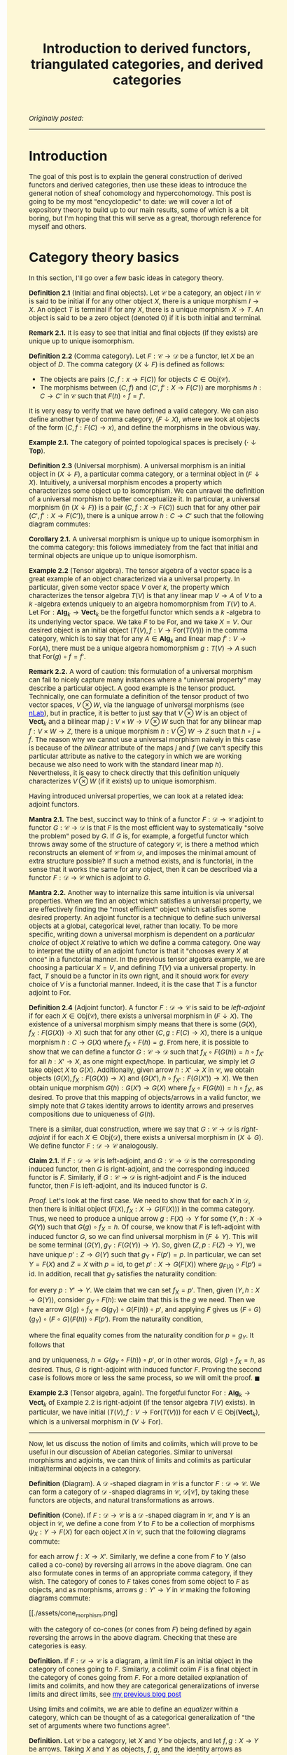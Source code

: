 #+TITLE:Introduction to derived functors, triangulated categories, and derived categories
#+DESCRIPTION:Directory
#+HTML_HEAD: <link rel="stylesheet" type="text/css" href="https://gongzhitaao.org/orgcss/org.css"/>
#+HTML_HEAD: <style> body {font-size:15px;background-color:#FDF7D6} a {color:blue;} </style>

/Originally posted:/

-------------

* Introduction

The goal of this post is to explain the general construction of derived functors and derived categories, then use these ideas to introduce the general
notion of sheaf cohomology and hypercohomology. This post is going to be my most "encyclopedic" to date: we will cover a lot of expository theory to
build up to our main results, some of which is a bit boring, but I'm hoping that this will serve as a great, thorough reference for myself and others.

* Category theory basics

In this section, I'll go over a few basic ideas in category theory.

*Definition 2.1* (Initial and final objects). Let $\mathcal{C}$ be a category, an object $I$ in $\mathcal{C}$ is said to be initial if for any other object $X$,
there is a unique morphism $I \to X$. An object $T$ is terminal if for any $X$, there is a unique morphism $X \to T$.
An object is said to be a zero object (denoted $0$) if it is both initial and terminal.

*Remark 2.1.* It is easy to see that initial and final objects (if they exists) are unique up to unique isomorphism.

*Definition 2.2* (Comma category). Let $F : \mathcal{C} \rightarrow \mathcal{D}$ be a functor, let $X$ be an object of $D$. The comma category $(X \downarrow F)$ is defined as follows:

- The objects are pairs $(C, f : x \rightarrow F(C))$ for objects $C \in \text{Obj}(\mathcal{C})$.
- The morphisms between $(C, f)$ and $(C', f' : X \rightarrow F(C'))$ are morphisms $h : C \rightarrow C'$ in $\mathcal{C}$ such that $F(h) \circ f = f'$.
  
It is very easy to verify that we have defined a valid category. We can also define another type of comma category, $(F \downarrow X)$, where we look at objects of the form $(C, f : F(C) \rightarrow x)$,
and define the morphisms in the obvious way.

*Example 2.1.* The category of pointed topological spaces is precisely $(\cdot \downarrow \textbf{Top})$.

*Definition 2.3* (Universal morphism). A universal morphism is an initial object in $(X \downarrow F)$, a particular comma category, or a terminal object in $(F \downarrow X)$. Intuitively, a
universal morphism encodes a property which characterizes
some object up to isomorphism. We can unravel the definition of a universal morphism to better conceptualize it.
In particular, a universal morphism (in $(X \downarrow F)$) is a pair $(C, f : X \rightarrow F(C))$ such that for any other pair $(C', f' : X \rightarrow F(C'))$,
there is a unique arrow $h : C \rightarrow C'$ such that the following diagram commutes:

#+ATTR_HTML: :width 250px
[[./assets/uni_prop.png]]

*Corollary 2.1.* A universal morphism is unique up to unique isomorphism in the comma category: this follows immediately from the fact that initial and terminal objects are unique up
to unique isomorphism.

*Example 2.2* (Tensor algebra). The tensor algebra of a vector space is a great example of an object characterized via a universal property. In particular, given some vector space $V$ over $k$, the property
which characterizes the tensor algebra $T(V)$ is that any linear map $V \rightarrow A$ of $V$ to a $k$ -algebra extends uniquely to an algebra homomorphism from $T(V)$ to $A$.
Let $\text{For} : \textbf{Alg}_k \rightarrow \textbf{Vect}_k$ be the forgetful functor which sends a $k$ -algebra to its underlying vector space. We take $F$ to be $\text{For}$, and
we take $X = V$. Our desired object is an initial object $(T(V), f : V \rightarrow \text{For}(T(V)))$ in the comma category, which is to say that for any $A \in \textbf{Alg}_k$ and
linear map $f' : V \rightarrow \text{For}(A)$, there must be a unique algebra homomorphism $g : T(V) \rightarrow A$ such that $\text{For}(g) \circ f = f'$.

*Remark 2.2.* A word of caution: this formulation of a universal morphism can fail to nicely capture many instances where a "universal property" may describe a particular object.
A good example is the tensor product. Technically, one can formulate a definition of the tensor product of two vector spaces, $V \otimes W$, via the language of universal morphisms (see [[https://ncatlab.org/nlab/show/tensor+product][nLab]]),
but in practice, it is better to just say that $V \otimes W$ is an object of $\textbf{Vect}_k$ and a bilinear map $j : V \times W \rightarrow V \otimes W$ such that
for any bilinear map $f : V \times W \rightarrow Z$, there is a unique morphism $h : V \otimes W \rightarrow Z$ such that $h \circ j = f$. The reason why we cannot use a universal morphism
naively in this case is because of the /bilinear/ attribute of the maps $j$ and $f$ (we can't specify this particular attribute as native to the category in which we are
working because we also need to work with the standard linear map $h$). Nevertheless, it is easy to check directly that this definition uniquely characterizes $V \otimes W$ (if it exists)
up to unique isomorphism.

Having introduced universal properties, we can look at a related idea: adjoint functors.

*Mantra 2.1.* The best, succinct way to think of a functor $F : \mathcal{D} \rightarrow \mathcal{C}$ adjoint to functor $G : \mathcal{C} \rightarrow \mathcal{D}$ is that $F$ is the most efficient way to systematically
"solve the problem" posed by $G$. If $G$ is, for example, a forgetful functor which throws away some of the structure of category $\mathcal{C}$, is there a method which reconstructs an element of
$\mathcal{C}$ from $\mathcal{D}$, and imposes the
minimal amount of extra structure possible? If such a method exists, and is functorial, in the sense that it works the same for any object, then it can be described via a functor $F : \mathcal{D} \rightarrow \mathcal{C}$
which is adjoint to $G$.

*Mantra 2.2.* Another way to internalize this same intuition is via universal properties. When
we find an object which satisfies a universal property, we are effectively finding the "most efficient" object which satisfies some desired property. An adjoint functor is a technique to define such universal
objects at a global, categorical level, rather than locally. To be more specific, writing down a universal morphism is dependent on a /particular choice/ of object $X$ relative to which we define a comma category.
One way to interpret the utility of an adjoint functor is that it "chooses every $X$ at once" in a functorial manner. In the previous tensor algebra example, we are choosing a particular $X = V$, and defining $T(V)$
via a universal property. In fact, $T$ should be a functor in its own right, and it should work for /every/ choice of $V$ is a functorial manner. Indeed, it is the case that $T$ is a functor adjoint to $\text{For}$.

*Definition 2.4* (Adjoint functor). A functor $F : \mathcal{D} \rightarrow \mathcal{C}$ is said to be /left-adjoint/ if for each $X \in \text{Obj}(\mathcal{C})$, there exists a universal morphism
in $(F \downarrow X)$. The existence of a universal morphism simply means that there is some $(G(X), f_X : F(G(X)) \rightarrow X)$ such that for any other $(C, g : F(C) \rightarrow X)$, there is a
unique morphism $h : C \rightarrow G(X)$ where $f_X \circ F(h) = g$. From here, it is possible to show that we can define a functor $G : \mathcal{C} \rightarrow \mathcal{D}$ such that $f_X \circ F(G(h)) = h \circ f_{X'}$ for all $h : X' \rightarrow X$, as one might
expect/hope. In particular, we simply let $G$ take object $X$ to $G(X)$. Additionally, given arrow $h : X' \rightarrow X$ in $\mathcal{C}$, we obtain objects $(G(X), f_X : F(G(X)) \rightarrow X)$
and $(G(X'), h \circ f_{X'} : F(G(X')) \rightarrow X)$. We then obtain unique morphism $G(h) : G(X') \rightarrow G(X)$ where $f_X \circ F(G(h)) = h \circ f_{X'}$, as desired. To prove that this
mapping of objects/arrows in a valid functor, we simply note that $G$ takes identity arrows to identity arrows and preserves compositions due to uniqueness of $G(h)$.

There is a similar, dual construction, where we say that $G : \mathcal{C} \rightarrow \mathcal{D}$ is /right-adjoint/ if for each $X \in \text{Obj}(\mathcal{D})$, there exists a universal morphism
in $(X \downarrow G)$. We define functor $F : \mathcal{D} \rightarrow \mathcal{C}$ analogously.

*Claim 2.1.* If $F : \mathcal{D} \rightarrow \mathcal{C}$ is left-adjoint, and $G : \mathcal{C} \rightarrow \mathcal{D}$ is the corresponding induced functor, then $G$ is right-adjoint,
and the corresponding induced functor is $F$. Similarly, if $G : \mathcal{C} \rightarrow \mathcal{D}$ is right-adjoint and $F$ is the induced functor, then $F$ is left-adjoint, and its
induced functor is $G$.

/Proof./ Let's look at the first case. We need to show that for each $X$ in $\mathcal{D}$, then there is initial object $(F(X), f_X : X \rightarrow G(F(X)))$
in the comma category. Thus, we need to produce a unique arrow $g : F(X) \rightarrow Y$ for some $(Y, h : X \rightarrow G(Y))$
such that $G(g) \circ f_X = h$. Of course, we know that $F$ is left-adjoint with induced functor $G$, so we can find universal morphism in $(F \downarrow Y)$. This will be
some terminal $(G(Y), g_Y : F(G(Y)) \rightarrow Y)$. So, given $(Z, p : F(Z) \rightarrow Y)$, we have unique $p' : Z \rightarrow G(Y)$ such that $g_Y \circ F(p') = p$.
In particular, we can set $Y = F(X)$ and $Z = X$ with $p = \text{id}$, to get $p' : X \rightarrow G(F(X))$ where $g_{F(X)} \circ F(p') = \text{id}$. In addition, recall
that $g_Y$ satisfies the naturality condition:

\begin{equation}
g_Y \circ (F \circ G)(p) = p \circ g_{Y'}
\end{equation}

for every $p : Y' \rightarrow Y$. We claim that we can set $f_X = p'$. Then, given $(Y, h : X \rightarrow G(Y))$, consider $g_Y \circ F(h)$: we claim that this is the $g$ we need.
Then we have arrow $G(g) \circ f_X = G(g_Y) \circ G(F(h)) \circ p'$, and applying $F$ gives us $(F \circ G)(g_Y) \circ (F \circ G)(F(h)) \circ F(p')$.
From the naturality condition,

\begin{equation}
g_Y \circ F(h) \circ g_{F(X)} = g_Y \circ g_{(F \circ G)(Y)} \circ (F \circ G)(F(h)) = g_Y \circ (F \circ G)(g_Y) \circ (F \circ G)(F(h))
\end{equation}

where the final equality comes from the naturality condition for $p = g_Y$. It follows that

\begin{equation}
g_Y \circ F(G(g_Y \circ F(h)) \circ p') = g_Y \circ (F \circ G)(g_Y) \circ (F \circ G)(F(h)) \circ F(p') = g_Y \circ F(h) \circ g_{F(X)} \circ F(p') = g_Y \circ F(h)
\end{equation}

and by uniqueness, $h = G(g_Y \circ F(h)) \circ p'$, or in other words, $G(g) \circ f_X = h$, as desired. Thus, $G$ is right-adjoint with induced functor $F$. Proving the second case
is follows more or less the same process, so we will omit the proof. $\blacksquare$

*Example 2.3* (Tensor algebra, again). The forgetful functor $\text{For} : \textbf{Alg}_k \rightarrow \textbf{Vect}_k$ of Example 2.2 is right-adjoint (if the tensor algebra $T(V)$ exists). In particular, we have
initial $(T(V), f : V \rightarrow \text{For}(T(V)))$ for each $V \in \text{Obj}(\textbf{Vect}_k)$, which is a universal morphism in $(V \downarrow \text{For})$.

--------------

Now, let us discuss the notion of limits and colimits, which will prove to be useful in our discussion of Abelian categories. Similar to universal morphisms and adjoints, we can think
of limits and colimits as particular initial/terminal objects in a category.

*Definition* (Diagram). A $\mathcal{D}$ -shaped diagram in $\mathcal{C}$ is a functor $F : \mathcal{D} \rightarrow \mathcal{C}$.
We can form a category of $\mathcal{D}$ -shaped diagrams in $\mathcal{C}$, $\mathcal{D}[\mathcal{C}]$, by taking these functors are objects, and natural transformations as arrows.

*Definition* (Cone). If $F : \mathcal{D} \rightarrow \mathcal{C}$ is a $\mathcal{D}$ -shaped diagram in $\mathcal{C}$, and $Y$ is an object in $\mathcal{C}$, we define a cone from $Y$ to $F$ to be a collection of morphisms
$\psi_X : Y \rightarrow F(X)$  for each object $X$ in $\mathcal{C}$, such that the following diagrams commute:

#+ATTR_HTML: :width 250px
[[./assets/cone.png]]

for each arrow $f : X \rightarrow X'$. Similarly, we define a cone from $F$ to $Y$ (also called a co-cone) by reversing all arrows in the above diagram. One can also formulate cones in terms of an appropriate comma category,
if they wish. The category of cones to $F$ takes cones from some object to $F$ as objects, and as morphisms, arrows $g : Y' \rightarrow Y$ in $\mathcal{C}$ making the following diagrams commute:

#+ATTR_HTML: :width 250px
[[./assets/cone_morphism.png]

with the category of co-cones (or cones from $F$) being defined by again reversing the arrows in the above diagram. Checking that these are categories is easy.

*Definition.* If $F : \mathcal{D} \rightarrow \mathcal{C}$ is a diagram, a limit $\lim F$ is an initial object in the category of cones going to $F$.
Similarly, a colimit $\text{colim} \ F$ is a final object in the category of cones going from $F$. For a more detailed explanation of
limits and colimits, and how they are categorical generalizations of inverse limits and direct limits, see [[./groupoid_svk.html][my previous blog post]]

Using limits and colimits, we are able to define an /equalizer/ within a category, which can be thought of as a categorical generalization of "the set of arguments where
two functions agree".

*Definition.* Let $\mathcal{C}$ be a category, let $X$ and $Y$ be objects, and let $f, g : X \rightarrow Y$ be arrows. Taking $X$ and $Y$ as objects, $f$, $g$, and the identity arrows as morphisms,
we form a subcategory, and if we let $\mathcal{D} = \{1, 2\}$ with arrows $a$ and $b$ pointing from $1$ to $2$ (along with identity arrows), we easily can form a diagram $F : \mathcal{D} \rightarrow \mathcal{C}$ sending
$a$ to $f$ and $b$ to $g$. The equalizer $\text{Eq}(f, g)$ is $\lim F$. Unpacking this definition, the equalizer is an object $C \in \mathcal{C}$ and maps
$\psi_X : C \rightarrow X$ and $\psi_Y : C \rightarrow Y$ such that $g \circ \psi_X = \psi_Y = f \circ \psi_x$ which satisfy the required universal property. Similarly,
the coequalizer $\text{Coeq}(f, g)$ is $\text{colim} \ F$.

*Remark.* One can immediately see how this generalizes the notion of "the set on which two functions are equal". Being sloppy and abusing notation, we can have $C = \{(x, y) \ | \ y = f(x) = g(x)\}$,
$\psi_X$ the projection onto the first argument, and $\psi_Y$ projection onto the second: then $C$ satisfies the desired criterion. Ignore this remark if you find it too hand-wavy.

To conclude, let us briefly introduce the notion of products and coproducts, which are another crucial component of Abelian categories.

*Definition.* Let $\mathcal{C}$ and $\mathcal{D}$ be categories, where $\mathcal{D}$ is an "index set" (i.e. it has no non-identity morphisms), and consists of set of objects $I$. Suppose
$F : \mathcal{D} \rightarrow \mathcal{C}$ is a diagram, which simply amounts to choosing some indexed family $(X_i)_{i \in I}$ of objects $X_i$ in $\mathcal{C}$. Then a product of the $X_i$
is a limit of $F$. Unrolling this definition, it is object $C$ in $\mathcal{C}$, along with morphisms $\pi_i : C \rightarrow X_i$ (projections) which is initial in the cone category.
Similarly, a coproduct is a colimit of $F$.

* Abelian categories

Here, we will develop some central results revolving around /Abelian categories/, which were introduced by Grothendieck in his Tohoku paper, and provide the
arena in which it makes sense to talk about exact sequences, homology, and cohomology is a general, categorical sense.

We need to begin with a lot of definitions (basically a collection of categorical generalizations of things which come up frequently in algebra).

*Definition 3.1* (Preadditive category). A preadditive category $C$ is a category such that each hom-set has the structure of an Abelian group, with composition being bilinear over the group addition:
\begin{align}
    f \circ (g + h) = (f \circ g) + (f \circ h) \ \ \ \ \text{and} \ \ \ \ (g + h) \circ f = (g \circ f) + (h \circ f).
\end{align}

*Definition 3.2* (Zero morphisms). Let $\mathcal{C}$ be a category, an arrow $f : X \rightarrow Y$ is said to be \emph{constant} if for any morphisms $g, h : W \rightarrow X$, we have $f \circ g = f \circ h$.
An arrow is said to be \emph{coconstant} if for any morphisms $g, h : Y \rightarrow Z$, we have $g \circ f = h \circ f$. A morphism which is both constant and coconstant is called a \emph{zero morphism}. We say that $C$ is a category
\emph{with zero morphisms} such that for every two objects $X$ and $Y$, there is a morphism $0_{XY} : X \rightarrow Y$ such that for any two arrows $f : X \rightarrow Y$ and $g : Y \rightarrow Z$, the following diagrams commute:

#+ATTR_HTML: :width 250px
[[./assets/zeros.png]

*Remark 3.1.* Note that if $\mathcal{C}$ is a category with zero morphisms, then the arrows $0_{XY}$ are unique. To see this, let $Z = Y$, let $g = \text{id}$, let $f = 0_{XY}'$: some other morphism
satisfying the same criteria as $0_{XY}$. Then applying the diagram, we find that $0_{XY} = 0_{YY} \circ 0_{XY}'$ and $0_{XY}' = 0_{YY} \circ 0_{XY}'$, so $0_{XY} = 0_{XY}'$. We can also check
that all of the $0_{XY}$ are zero morphisms. We have $0_{XY} = 0_{YZ} \circ f$ for any arrow $f : X \rightarrow Y$ and we have $g \circ 0_{XY} = 0_{XZ}$ for any arrow $g : Y \rightarrow Z$: this immediately gives us what we want.

*Claim 3.1.* If $\mathcal{C}$ is an object with zero object $\textbf{0}$, then $\mathcal{C}$ has zero morphisms. In particular, we have natural maps $t_X : X \rightarrow \textbf{0}$ and $i_Y : \textbf{0} \rightarrow Y$,
and $0_{XY} = i_Y \circ t_X$ endow $\mathcal{C}$ with the structure of a category with zero morphisms.

/Proof./ Let $f : X \rightarrow Y$ and $g : Y \rightarrow Z$ be arrows. We note that $0_{YZ} \circ f = i_Z \circ (t_Y \circ f)$ and $g \circ 0_{XY} = (g \circ i_Y) \circ t_X$. Of course,
$t_Y \circ f : X \rightarrow \textbf{0}$ must be equal to $t_X$ and $g \circ i_Y$ must be $i_Z$, so both compositions are equal to $0_{XZ}$, as desired. $\blacksquare$

*Remark 3.2.* One can easily see that in a preaddditive category $\mathcal{C}$, the zero objects in each hom-set give $\mathcal{C}$ the structure of a category with zero morphisms. In particular, if we have
$g : Y \rightarrow Z$ and $0_{XY} : X \rightarrow Y$ the zero object in $\text{Hom}(X, Y)$, then

\begin{equation}
g \circ 0_{XY} = g \circ (0_{XY} + 0_{XY}) = g \circ 0_{XY} + g \circ 0_{XY}
\end{equation}

which implies that $g \circ 0_{XY} = 0_{XZ}$. Similarly, $0_{YZ} \circ f = 0_{XZ}$ for some $f : X \rightarrow Y$. Thus, the required commutative diagram is satisfied.

Using the concept of zero morphisms, and the previously introduced concept of equalizers (and coequalizers), we are able to write down a natural definition of the kernel (and cokernel).
Note that kernels and cokernels will not always exist in a given category (as a given category may not contain certain equalizers/coequalizers).

*Definition 3.3* (Kernels and cokernels). Given arrow $f : X \rightarrow Y$ in category $\mathcal{C}$ with zero morphisms, $\text{Ker}(f) = \text{Eq}(f, 0_{XY})$, the equilizer of
$f$ and $0_{XY}$. In addition, $\text{Coker}(f) = \text{Coeq}(f, 0_{XY})$, the coequalizer of $f$ and $0_{XY}$. Note that these are not in general unique, rather unique up to unique isomorphism
(so technically, we should speak of /a/ kernel and /a/ cokernel).

*Definition 3.4* (Image). Using the concept of kernels/cokernels, we are able to define the /image/ of an arrow $f : X \rightarrow Y$ as well. In particular, if cokernel $\text{Coker}(f)$ exists, then
we have object $Q$ and "quotient" morphism $q : Y \rightarrow Q$. Intuitively, if $Q$ is supposed to generalize $Y/\text{Im}(f)$ in the case that we are operating in, say, the category of vector spaces,
then we should have $\text{Ker}(q) \simeq \text{Im}(f)$ (this is just the first isomorphism theorem). Thus, we /define/ $\text{Im}(f) = \text{Ker}(q)$. Again, the image is not unique, but unique
up to unique isomorphism (so we should say, /an/ image).

*Definition 3.5* (Biproducts). Let $\mathcal{C}$ be a category with zero morphisms. Let $X_1, \dots, X_n$ be a collection of objects in $\mathcal{C}$, a biproduct of
these objects is an object $X_1 \oplus \cdots \oplus X_n$ and morphisms $p_k : X_1 \oplus \cdots \oplus X_n \rightarrow X_k$ (projections) and $i_k : X_k \rightarrow X_1 \oplus \cdots \oplus X_n$ (embeddings) which satisfy:
  
- $p_k \circ i_k = 1_k$, the identity arrow on $X_k$
- $p_{\ell} \circ i_k = 0_{k \ell}$, the zero morphism from $X_k$ to $X_{\ell}$.
  
In addition, we require that $(X_1 \oplus \cdots \oplus X_n, p_k)$ is a product of the objects $X_k$ and that $(X_1 \oplus \cdots \oplus X_n, i_k)$ is a coproduct.

*Definition 3.6.* A morphism $f : X \rightarrow Y$ is said to be a monomorphism if $f \circ g = f \circ h$ implies $g = h$ for any arrows $g$ and $h$.
A morphism is said to be an epimorphism if $g \circ f = h \circ f$ implies $g = h$ for any $g$ and $h$. A monomorphism is said to be /normal/
if it is a kernel of some morphism. An epimorphism is said to be /conormal/ if it is a cokernel of some morphism.

*Definition* (Arrow category). Given categroy $\mathcal{C}$, the arrow category $\text{Arr}(\mathcal{C})$ is the category with objects consisting of arrows from $\mathcal{C}$, and
arrows "commutative squares" between two arrows.

We can now (finally) define Abelian categories:

*Definition 3.7* (Abelian category). An Abelian category $\mathcal{C}$ is a preadditive category which satisfies the following criteria:

- $\mathcal{C}$ has a zero object.
- $\mathcal{C}$ contains all binary biproducts (i.e. biproducts of two objects, thus biproducts of a finite number of objects).
- $\mathcal{C}$ contains all kernels and cokernels. In addition, we have functors $\text{Ker}, \text{Coker} : \text{Arr}(\mathcal{C}) \rightarrow \text{Arr}(\mathcal{C})$ such that:
  - $\text{Ker}(f)$ is a kernel $i_f : K_f \rightarrow X$ for $f : X \rightarrow Y$, and $\text{Ker}(\phi)$, for some commutative square $\phi$ of arrows $f : X_f \rightarrow Y_f$ and $g : X_g \rightarrow Y_g$,
    so that $\phi_1 \circ f = g \circ \phi_0$, is defined as follows. Note that the arrow $\phi_0 \circ i_f : K_f \rightarrow X_g$ satisfies
    \begin{equation}
    g \circ \phi_0 \circ i_f = \phi_1 \circ f \circ i_f = 0
    \end{equation}
    which means that we have unique $\widetilde{\phi} : K_f \rightarrow K_g$ making the appropriate kernel diagram commute. We then let $\text{Ker}(\phi)_0 = \widetilde{\phi}$ and $\text{Ker}(\phi)_1 = \phi_0$. We note that
    $i_g \circ \widetilde{\phi} = \phi_0 \circ i_f$, so this is a valid commutative square. It is easy to see that $\text{Ker}(\text{id}) = \text{id}$ and by uniqueness, that
    $\text{Ker}(\phi \circ \psi) = \text{Ker}(\phi) \circ \text{Ker}(\psi)$. Thus, $\text{Ker}$, as we have defined it, is a valid functor from the arrow category to itself.
  - $\text{Coker}(f)$ is a cokernel $q_f : X \rightarrow Q_f$ for $f : X \rightarrow Y$, and $\text{Coker}(\phi)$ is defined similar to the case of the kernel, using the universal property satisfied by cokernels.
- Every monomorphism in $\mathcal{C}$ is normal, every epimorphism is conormal.

Operating in the realm of Abelian categories allows us to prove many, generic results, some of which are recognizable from basic algebra. It is worthwhile to note that we have somewhat "extended" the definition
of Abelian categories, by introducing /specific functors/ which yield "chosen" kernels and cokernels. I decided to do this because it appears to be the best way to avoid invoking some kind of "axiom of choice
for classes" and other set-theoretic oddities. Thus, going forward, whenever we say "the kernel" or "the cokernel", we are referring to the kernel/cokernel yielded by these functors.

*Remark.* Note that in Abelian category $\mathcal{C}$, our kernel and cokernel functors induce an image functor $\text{Im} : \text{Arr}(\mathcal{C}) \rightarrow \text{Arr}(\mathcal{C})$.
As we saw earlier, the image is a kernel of a cokernel, so we can simply compose the functors $\text{Ker}$ and $\text{Coker}$.

*Definition 3.8.* If $\mathcal{C}$ is an Abelian category, a sequence of morphisms indexed by integers $\cdots \rightarrow X^{j - 1} \rightarrow X^j \rightarrow X^{j + 1} \rightarrow \cdots$
is said to be a cochain complex if the composition of neighbouring arrows is the unique zero morphism between the objects. A chain complex is exactly the dualized version of the chain
complex that we would expect.

*Definition 3.9* (Cohomology and homology). We will focus here on the case of cohomology, rather than homology, as for our purposes, it is more important.
Let $\mathcal{C}$ be an Abelian category, consider a cochain complex

#+ATTR_HTML: :width 350px
[[./assets/cochain.png]]

which we denote by $X^{\bullet}$, where we have $d^{j + 1} \circ d^j : X^j \rightarrow X^{j + 2}$ equal to the zero morphism from $X^j$ to $X^{j + 2}$.
Of course, the data of $\text{Ker}(d^j)$ is an object $K^j$ and a map $i^j : K^j \rightarrow X^j$ (and inclusion arrow). We then define $u^j$ via the universal property which $i^j$ and $K^j$ satisfy:

#+ATTR_HTML: :width 250px
[[./assets/universal_co.png]]

One should think of this arrow as restricting the target of $d^{j - 1}$ to the kernel $K^j$, as due to the fact that $d^j \circ d^{j - 1}$ is the zero morphism, it makes sense
to do this. From here, we take $H^j(X^{\bullet}) = \text{Coker}(u^j)$: this is a $j$ -th cohomology of $X^{\bullet}$. Informally, one can think of this as "the kernel of $d^j$
modulo the image of $d^{j - 1}$", which is the standard definition of cohomology when working with Abelian groups.

In addition, if we have a collection of morphisms between terms of
cochain complexes $X^{\bullet}$ and $Y^{\bullet}$, $f^j : X^j \rightarrow Y^j$,

#+ATTR_HTML: :width 400px
[[./assets/co_morphism.png]

such that each of the squares in the above diagram commute, then we are able to define $H^{j}(f^{\bullet}) : H^j(X^{\bullet}) \rightarrow H^{j}(Y^{\bullet})$ as follows.
We first define map from $K_X^j$ to $Q_Y^j$, where $Q_Y^j$ is the object of $H^j(Y^{\bullet})$. Of course, we have $f^j : X^j \rightarrow Y^j$, and we have inclusion $i^j_X : K_X^j \rightarrow X^j$,
so we have arrow $f^j \circ i^j_X$. We then obtain unique map $\widetilde{f} : K_X^j \rightarrow K_Y^j$ given by

#+ATTR_HTML: :width 250px
[[./assets/uni_2.png]

where we are using the fact that

\begin{equation}
d_Y^j \circ f^j \circ i_X^j = f^{j + 1} \circ d_X^{j + 1} \circ i_X^j = 0
\end{equation}

From here, we can post-compose with the quotient $q_Y^j : K_Y^j \rightarrow Q_Y^j$ to get the desired map from $K_X^j$ to $H^j(Y^{\bullet})$. To finally promote this to a map from $Q_X^j$: the object of $H^j(X^{\bullet})$, we need
to show that $\widetilde{f} \circ u_X^j = u_Y^j \circ f^{j - 1}$. This follows immediately from the fact that each of these maps fits into the following defining diagram for the kernel:

#+ATTR_HTML: :width 300px
[[./assets/uni_3.png]

as we have

\begin{equation}
i_Y^j \circ \widetilde{f} \circ u_X^j = f^j \circ i_X^j \circ u_X^j = f^j \circ d^{j - 1}_X
\end{equation}

and

\begin{equation}
i_Y^j \circ u_Y^j \circ f^{j - 1} = d_Y^{j - 1} \circ f^{j - 1} = f^j \circ d^{j - 1}_X
\end{equation}

We know that the map in the diagram is unique, so these arrows must be equal. We then have the following, final diagram for the cokernel

#+ATTR_HTML: :width 300px
[[./assets/uni_4.png]

where we use the fact that

\begin{equation}
q_Y^j \circ \widetilde{f} \circ u_X^j = q_Y^j \circ u_Y^j \circ f^{j - 1} = 0
\end{equation}

It follows that the dashed arrow is uniquely defined: this is precisely the map $H^j(f^{\bullet})$. With that, we are finally done describing the cohomology of a cochain complex
within an Abelian category, and the associated morphisms.

*Claim.* If $f$ and $g$ are morphisms of cochain complexes, then

\begin{equation}
H^j((f \circ g)^{\bullet}) = H^j(f^{\bullet}) \circ H^j(g^{\bullet})
\end{equation}

for morphisms $f^{\bullet}$ and $g^{\bullet}$ of cochain complexes.

/Proof./ First, note that if $h = f \circ g$, then $\widetilde{h} = \widetilde{f} \circ \widetilde{g}$, as both of these maps satisfy a diagram of the form of the one above Eq. (7), and such a map is unique. From here,
both of these induced maps will fit into a diagram of the form of the one above Eq. (10), and we again use uniqueness to come to our desired conclusion. $\blacksquare$

--------------

*Lemma 3.1.* If $\mathcal{C}$ is an Abelian category, with arrows $f : X \rightarrow Y$ and $g : Y \rightarrow Z$ such that $\text{Im}(f) \simeq \text{Ker}(g)$, then $\text{Im}(g) \simeq \text{Coker}(f)$.

/Proof./ This amounts to showing that $\text{Coker}(f) \simeq \text{Coker}(i_g)$, where $i_g : \text{Ker}(g) \rightarrow Y$ is the defining map of $\text{Ker}(g)$.
We know that $\text{Im}(f) \simeq \text{Ker}(g)$, so we let $q_f : Y \rightarrow \text{Coker}(f)$ be the defining map for $\text{Coker}(f)$, and then let $i_{q_f} : \text{Ker}(q_f) \rightarrow X$
be the defining map for $\text{Ker}(q_f)$. Let $\Phi : \text{Ker}(q_f) \rightarrow \text{Ker}(g)$ be an isomorphism (which we know exists). We define maps $\phi$ and $\psi$ via the universal properties of kernels of cokernels:

#+ATTR_HTML: :width 400px
[[./assets/first_com.png]

In particular, $\phi$ and $\psi$ are the unique arrows making the following diagrams commute:

#+ATTR_HTML: :width 500px
[[./assets/com_2.png]

Note that

\begin{align}
   q_{i_g} \circ f = q_{i_g} \circ i_{q_f} \circ \phi = q_{i_g} \circ i_g \circ \Phi \circ \phi = 0
\end{align}

and

\begin{align}
    q_{f} \circ i_g = q_f \circ i_{q_f} \circ \Phi^{-1} = 0
\end{align}

We can then fill in the dashed lines by again exploiting universal properties:

#+ATTR_HTML: :width 500px
[[./assets/com_3.png]

and it follows by uniqueness of $\mu$ and $\nu$ that they must be inverse of each other, thus definining an isomorphism of $\text{Coker}(f)$ and $\text{Coker}(i_g) = \text{Im}(g)$, as desired. $\blacksquare$

*Definition 3.10.* We say that the sequence of morphisms in Abelian category $\mathcal{C}$,

#+ATTR_HTML: :width 350px
[[./assets/short_exact.png]]

is short exact if $f$ is a monomorphism, $g$ is an epimorphism, and $\text{Im}(f) \simeq \text{Ker}(g)$.

*Lemma 3.2* (Splitting lemma). Consider a short exact sequence in Abelian category $\mathcal{C}$ of the above form. Then the following statements are equivalent:

- There exists a morphism $t : Y \rightarrow X$ such that $t \circ f = 1_X$, the identity on $X$.
- There exists a morphism $u : Z \rightarrow Y$ such that $g \circ u = 1_Z$, the identity on $Z$.
- There is an isomorphism $h : Y \rightarrow X \oplus Z$, where $X \oplus Z$ is a biproduct of $X$ and $Z$ where $h \circ f = i_X$ and $g \circ h^{-1} = p_Z$.

For the sake of moving on to more interesting things in a reasonable timeframe, I will omit this (I assume very standard) proof for now.

* Derived functors

Now that we've cleared up the preliminaries, let us dive into the theory of derived functors. We will follow some nice [[https://www.math.toronto.edu/%7Ejacobt/Lecture12.pdf][lecture notes]] prepared by Jacob Tsimerman for a course on etale cohomology, filling in details.
Let:

#+ATTR_HTML: :width 350px
[[./assets/short_exact.png]

be a short exact sequence in Abelian category $\mathcal{C}$. We then say that an additive functor between Abelian categories $F : \mathcal{C} \rightarrow \mathcal{D}$ ($F$ is a group homomorphism
from $\text{Hom}(X, Y)$ to $\text{Hom}(F(X), F(Y))$) is /exact/ if, for any short exact sequence of the above form, then

#+ATTR_HTML: :width 350px
[[./assets/F_short_exact.png]

is also a short exact sequence. It is called left-exact (right-exact) under the weaker condition that we no longer require $F(g)$ ($F(f)$) to be an epimorphism (monomorphism).

*Remark 4.1.* Note that $F : \mathcal{C} \rightarrow \mathcal{C}'$ being left-exact is equivalent to it preserving finite limits. To be more precise, if $G : \mathcal{D} \rightarrow \mathcal{C}$ is a diagram, where the
set of objects and morphisms of $\mathcal{D}$ are finite sets, then $F$ being left-exact is equivalent to $F(\lim G)$ (for some limit $\lim G$ of $G$) being isomorphic to \lim F \circ G$, some limit of $F \circ G$.

*Corollary 4.1.* If $F$ is a left-exact functor between Abelian categories, then $F$ applied to the kernel of arrow $f : A \rightarrow B$ is isomorphic to the kernel of $F(f) : F(A) \rightarrow F(B)$.

/Proof./ Note that the kernel is an equalizer $\text{Eq}(f, 0_{AB})$, which is a finite limit of the diagram consisting of $A$ and $B$ with arrows $f$ and $0_{AB}$. Since $F$ is left-exact, this is the
same as the limit of the diagram consisting of $F(A)$ and $F(B)$ with arrows $F(f)$ and $F(0_{AB}) = 0_{F(A) F(B)}$ (from additivity of $F$).
Therefore, our limit is indeed some equalizer $\text{Eq}(F(f), 0_{F(A) F(B)})$, which is isomorphic to /the/ kernel $\text{Ker} F(f)$, as desired. $\blacksquare$

*Corollary 4.2.* A left-exact functor preserves zero objects in an Abelian category.

/Proof./ The kernel of a zero morphism is always the zero object, so a kernel of the zero morphism $0$ from some zero object $\textbf{0}$ to itself is $\textbf{0} \in \mathcal{C}$, so $F(\textbf{0})$
is equal to a kernel of the zero morphism $F(0)$ from $F(\textbf{0})$ to itself, which is a zero object $\textbf{0} \in \mathcal{D}$. $\blacksquare$

Let $K$ be the kernel of $f$, let $i : K \rightarrow A$ be the inclusion, so that $f \circ i = 0_{KB}$. We have the short exact sequence $0 \to K \to A \to Q \to 0$ where $Q$
is the cokernel of $f$. Thus, $0 \to F(K) \to F(A) \to F(Q)$ is exact, so in particular, $F(i)$ is a monomorphism and the image of $F(K) \to F(A)$ is isomorphic to the kernel of $F(A) \to F(Q)$.
The main idea of a derived functor is to take a left-exact functor $F$, and product a new family of functors ($R^i F$ for $i \geq 0$, where  $R^0 F = F$) which fit into a long exact sequence. This sequence can be thought of as
a "higher-order artifact" which quantifies the failure of a left-exact functor to be exact, which is a stronger condition.

Suppose we /did/ have such functors $R^i F$:

\begin{equation}
    0 \to F(X) \to F(Y) \to F(Z) \to R^1 F(X) \to R^1 F(Y) \to R^1 F(Z) \to R^2 F(X) \to \cdots
\end{equation}

Let us try to deduce some necessary properties.

*Definition 4.1.* If $\mathcal{C}$ is a category, we say that object $I \in \mathcal{C}$ is injective if for every monomorphism $f : X \rightarrow Y$
and morphism $g : X \rightarrow I$, there exists morphism $h : Y \rightarrow I$ extending $g$ (i.e. $h \circ f = g$).
We say that $\mathcal{C}$ has /enough injectives/ if for every object $X$ in $\mathcal{C}$, there is a monomorphism $X \rightarrow I$ from $X$ into some injective object.

Suppose $I$ is injective in Abelian category $\mathcal{C}$ and suppose we have short exact sequence $0 \to I \to X \to Y \to 0$ (with arrows $f$ and $g$). The fact that $I$ is injective means that
there must be $h$ such that $h \circ f = \text{id}_I$, so $f$ has a left-inverse, which means (via the splitting lemma) that $X \simeq I \oplus Y$ (the biproduct of $I$ and $Y$) via the arrow $k$:

#+ATTR_HTML: :width 450px
[[./assets/splitting_lemma.png]

We want to show that $F(g)$ is an epimorphism. We have the inclusion and projection to and from the biproduct, $Y \to I \oplus Y \to Y$, which compose to give the identity.
It follows that $F(p \circ j) = F(p) \circ F(j) = \text{id}$, so $F(p)$ has a right-inverse, which automatically implies it is an epimorphism. Hence, $F(g)$ is as well, as $F(k)$ is an isomorphism.
Therefore, the left-exact functor actually takes the short exact sequence to a true, exact sequence. This means that we can extend the short exact sequence to a long exact sequence trivially: we just keep adding zeros.
This extension isn't unique, we could have any sequence which looks like:

\begin{equation}
    0 \to F(I) \to F(X) \to F(Y) \to 0 \to R^1 F(X) \simeq R^1 F(Y) \to 0 \to R^2 F(X) \simeq R^2 F(Y) \to 0 \to \cdots
\end{equation}

and we would still have exactness. However, in any of these cases, we have $R^i F(I) = 0$ for $i \geq 1$ when $I$ is an injective object. This suggests to us that, perhaps, our functors $R^i F$ should kill all injective
objects when $i \geq 1$. As it turns out, this intuition is correct, and will guide us towards the definition of $R^i F$.

Suppose we are working in Abelian category $\mathcal{C}$ which has enough injectives. Given some object $X$, let us pick some monomorphism $f : X \rightarrow I$. We then note that $Y = \text{Coker}(f)$ is in $\mathcal{C}$,
so we have short exact sequence $0 \to X \to I \to Y \to 0$. This follows from the fact that the quotient $q : I \to Y$ is an epimorphism, and $\text{Im}(f) = \text{Ker}(q)$ by definition.

From here, assume that we have $R^i F(I) = 0$ for $i \geq 1$. The associated long exact sequence (if it exists) will look like

\begin{equation}
    0 \to F(X) \to F(I) \to F(Y) \to R^1 F(X) \to 0 \to R^1 F(Y) \to R^2 F(X) \to 0 \to \cdots
\end{equation}

which means that $R^1 F(X)$ is the image of $F(Y) \to R^1 F(X)$, which is isomorphic to the cokernel of $F(I) \to F(Y)$ (this is from Lemma 3.1). In addition, we have $R^{i - 1} F(Y) \simeq R^i F(X)$ for $i \geq 2$. This
comes from the fact that

\begin{equation}
R^i F(X) \simeq \text{Ker}(R^i F(X) \rightarrow 0) \simeq \text{Im}(R^{i - 1} F(Y) \rightarrow R^i F(X)) \simeq \text{Coker}(0 \rightarrow R^{i - 1} F(Y)) \simeq R^{i - 1} F(Y)
\end{equation}

where we are again using Lemma 3.1, and the first and last isomorphisms are easy to check.

This means that we should
be able to compute $R^2 F(X)$, for example, by embedding $Y$ in an injective $J$, $g : Y \rightarrow J$, and then computing $R^1 F(Y)$ by computing the cokernel of $F(J) \to F(Z)$, where $Z = \text{Coker}(g)$. We can repeat
this procedure recursively to get all higher $R^i F(X)$. Of course, to do this, we need the guarantee that we can actually embed into injective objects in the first place:
this is precisely the condition of our category having "enough injectives", which we introduced earlier. It is also unclear at this point that the $R^i F(X)$
will be independent of the injective embeddings chosen: we will soon show that this is the case.

*Definition 4.2.* Given object $X$, and injective resolution of $X$ is an exact sequence $0 \to X \to I^0 \to I^1 \to \cdots$ where each $I^n$ is injective.

*Lemma 4.1.* In an Abelian category, injective resolutions always exist.
 
/Proof./ The way we do this is as follows. Start with $X$, pick injective embedding $X \to I^0$ using the "enough injectives" property. From here, note that cokernel of this map exists:
call it $K^0$. We can then pick an injective embedding $K^0 \to I^1$. We continue on like this, inductively, and our sequence ends up looking like:

   \begin{equation}
   \label{eq:res}
       0 \to X \to I^0 \to K^0 \to I^1 \to K^1 \to I^2 \to K^2 \to \cdots
   \end{equation}

    This gives a collection of short exact sequences, $0 \to K^{j} \to I^{j + 1} \to K^{j + 1} \to 0$ (where we let $K^{-1} = X$), and our corresponding injective resolution is formed by taking the $I^k$,

   \begin{equation}
   0 \to X \to I^0 \to I^1 \to I^2 \to \cdots
   \end{equation}

   To verify that this sequence is exact, note that $\text{Im}(I^{k - 1} \to I^k)$ is isomorphic to $K^{k - 1}$, which is isomorphic to $\text{Ker}(I^k \to I^{k + 1})$ (this isn't difficult to verify). $\blacksquare$

Again, assuming that right derived functors $R^i F$ exist, and satisfy the previous properties. By taking one of the short
exact sequences $0 \to K^j \to I^{j + 1} \to K^{j + 1} \to 0$ produced in the above proof, we can look at the long exact sequence associated to mapping under $R^i F$. In particular, as we discussed before,

\begin{equation}
    R^{i - 1} F(K^{j + 1}) \simeq R^i F(K^j)
\end{equation}

which gives us the sequence of isomorphisms

\begin{equation}
    R^n F(X) = R^{n} F(K^{-1}) \simeq R^{n - 1} F(K^0) \simeq R^{n - 2} F(K^1) \simeq \cdots \simeq R^{1} F(K^{n - 2})
\end{equation}

We already saw that $R^{1} F(K^{n - 2})$ is the cokernel of the map $F(I^{n - 1}) \to F(K^{n - 1})$. However, from the above proof of the lemma, $K^{n - 1} \simeq \text{Ker}(I^n \to I^{n + 1})$, and
since $F$ is left exact, $F(K^{n - 1}) \simeq \text{Ker}(F(I^n) \to F(I^{n+1}))$ (Corollary 4.1). Thus, $R^n F(X)$ should be isomorphic to the $n$ -th cohomology of the complex $F(X) \to F(I^0) \to F(I^1) \to F(I^2) \to \cdots$.
In particular, since the injective resolution is exact, it follows that neighbouring arrows compose to zero, and thus $F$ applied to these arrows compose to zero, so this is a valid cochain complex in our Abelian
category.

*Definition 4.3* (Right-derived functors). If $F$ is a left-exact functor between Abelian categories, the right-derived functors $R^n F(X)$ are defined to be the cohomology groups of the cochain
complex $F(I^0) \to F(I^1) \to F(I^2) \to \cdots$ for some injective resolution $0 \to X \to I^0 \to I^1 \to I^2 \to \cdots$.

Of course, we still need to prove that this definition makes sense, independent of the injective resolution.

*Remark 4.2.* Note that if $X^{\bullet}$ and $Y^{\bullet}$ are cochain complexes, and we have arrows $h^j : X^j \rightarrow Y^{j - 1}$, then $f^j = d_Y^{j - 1} \circ h^{j} + h^{j + 1} \circ d_X^j$
going from $X^j$ to $Y^j$ is a morphism of complexes, as
\begin{equation}
d_Y^j \circ f^j = d_Y^j \circ d_Y^{j - 1} \circ h^{j} + d_Y^j \circ h^{j + 1} \circ d_X^j = (d_Y^j \circ h^{j + 1} + h^{j + 2} \circ d_X^{j + 1}) \circ d_X^j = f^{j + 1} \circ d_X^j
\end{equation}
Moreover, it is easy to check that $H^{\bullet}(f^{\bullet}) = 0$ (the unique morphism of cochain complexes which consists of zero arrows in each degree).
We say that maps of complexes $g$ and $g'$ are /cochain homotopy equivalent/ if $g - g'$ is a map of the form of $f$ above, for
some $h$.

*Lemma 4.2.* Given objects $X$ and $Y$, and injective resolutions $X \to I$ and $Y \to J$, along with morphism $\bar{f} : X \to Y$, there exists a morphism of cochain complexes $f : I \rightarrow J$
which induces $\bar{f}$ in the zeroth degree of cohomology, and any two such lifts are cochain homotopy equivalent.

/Proof./ We can compose the map $\bar{f} : A \rightarrow B$ with the monomorphism of $B$ into $J^0$ to get a map $A \to J^0$. Of course, $X \to I^0$ is a monomorphism, and since $J^0$
is injective, we can extend to morphism $I^0 \to J^0$. This is the base case, we will proceed by induction. Suppose we have $f^j : I^j \to J^j$ such that $d_J^j \circ f^j = f^{j + 1} \circ d_I^j$
for $j < n$. It then follows that

\begin{equation}
(d_J^n \circ f^n)(\text{Ker}(I^n \to I^{n+1})) = (d_J^n \circ f^n \circ d_I^{n - 1})(I^{n - 1}) = (d_J^n \circ d_J^{n-1} \circ f^{n - 1})(I^{n-1}) = 0
\end{equation}

where I'm making the assumption that images (as we have defined them) behave well relative to composition (they do). It follows immediately that $d_J^n \circ f^n$ induces a unique map
on the cokernel of the map which includes the kernel of $I^n \to I^{n + 1}$ in $I^n$, which from Lemma 3.1, is isomorphic to the image of $I^n \to I^{n + 1}$. So we have a map $\widetilde{f} : d_I^n(I^n) \to J^{n + 1}$.
Of course, this image is equipped with a monomorphism into $I^{n + 1}$, so using injectivity of $J^{n + 1}$, we extend to a map $f^{n + 1} : I^{n + 1} \to J^{n + 1}$. One can verify by re-tracing
definitions that $d_J^n \circ f^n = f^{n + 1} \circ d_I^n$. As an illuminating example, note that if we were simply working with Abelian groups, this could be verified by noting that for some object $g \in I^{n + 1}$,

\begin{equation}
(f^{n + 1} \circ d_I^n)(g) = \widetilde{f}(d_I^n(g)) = (d_J^n \circ f^n)(g)
\end{equation}

The general proof just involves unrolling a bunch of definitions. So by induction, the result follows.

Given two lifts $f_1$ and $f_2$, note that $f_1 - f_2$ induces the zero morphism in the zeroth degree of cohomology, so we just need to show that a lift of the zero morphism is of the form of
$d_J^{j - 1} \circ h^{j} + h^{j + 1} \circ d_I^j$ (a cochain homotopy), which induces the zero map in cohomology. Again, we proceed via induction. If we assume that $f$ is a lift of the zero map,
so that $f^0$ kills $A$, then via the same logic as before, we induce a map $d_I^0(I^0) \to J^0$ which lifts to $h^1 : I^1 \to J^0$ by injectivity. Again, we suppose that $h^j$ is defined so
$f^j = d_J^{j - 1} \circ h^{j} + h^{j + 1} \circ d_I^j$ for $j < n$. Then,

\begin{align}
(f^n - d_J^{n - 1} \circ h^n)(\text{Ker}(I^n \to I^{n+1})) = ((f^n - d_J^{n - 1} \circ h^n) \circ d_I^{n - 1})(I^{n-1}) = 0
\end{align}

so that $f^n - d_J^{n - 1} \circ h^n$ induces a map on $d_I^n(I^n)$, which can be extended to a map from $I^{n+1}$ to $J^{n+1}$. We define this to be $h^{n+1}$, and can verify that this map satisfies the
necessary condition for a cochain homotopy. So again, by induction, the result follows. $\blacksquare$

*Remark 4.3.* This proof was slightly hand-wavy: working very carefully with Abelian categories is somewhat subtle, but it is often clear exactly why we can take certain steps (and gloss over their justification)
via our intuition from working with Abelian groups.

*Theorem 4.1.* If $X \to I$ and $X \to J$ are two injective resolutions of $X$, then $H^{\bullet}(F(I)) \simeq H^{\bullet}(F(J))$ (via unique isomorphism), so that the
right-derived functors $R^n F(X)$ are well-defined.

/Proof./ We use the previous lemma to lift the identity map on $X$, which is a morphism of cochain complexes (injective resolutions), call this $f$. Then $F(f)$ is still a morphism
of cochain complexes $F(I)$ and $F(J)$. If $f - f' = d_J \circ h - h \circ d_I$, then

\begin{equation}
F(f) - F(f') = F(f - f') = F(d_J) \circ F(h) - F(h) \circ F(d_I) = d_{F(J)} \circ F(h) - F(h) \circ d_{F(I)}
\end{equation}

so $F(f)$ and $F(f')$ are cochain homotopic, which means that when we descend to cohomology, $H^{\bullet}(F(f)) = H^{\bullet}(F(f'))$. We can also lift the identity to a map
going in the other direction, $J \to I$ (call this map $g$). Note that $g \circ f$ is just the identity on complex $I$, which induces the identity on cohomology. Similarly, $f \circ g$
induces the identity on cohomology. Since $H^{\bullet}(F(f \circ g)) = H^{\bullet}(F(f)) \circ H^{\bullet}(F(g))$ and $H^{\bullet}(F(g \circ f)) = H^{\bullet}(F(g)) \circ H^{\bullet}(F(f))$,
it follows that we do, in fact, have a unique isomorphism in cohomology.

-----------

To conclude this section, we will discuss acyclic resolutions, which are an easier way to compute right-derived functors (as finding an injective resolution can often be difficult).

*Definition 4.3.* If $F : \mathcal{C} \rightarrow \mathcal{D}$ is left-exact between Abelian categories, object $X$ in $\mathcal{C}$ is acyclic if $R^jF(X) = 0$ for $j \geq 1$.

*Theorem 4.2.* If $0 \to X \to J^0 \to J^1 \to \cdots$ is an exact sequence such that all of the $J^k$ are acyclic objects, then $R^j F(X)$ is naturally isomorphic to the $j$ -th cohomology
of $0 \to F(J^0) \to F(J^1) \to \cdots$.

/Proof./ We have short exact sequences $0 \to X \to J^0 \to K^0 \to 0$ where $K^0 = \text{Coker}(X \to J^0)$ and $0 \to K^i \to J^i \to K^{i+1} \to 0$ for $i \geq 1$, with
$K^i = \text{Ker}(J^i \to J^{i + 1}) \simeq \text{Im}(J^{i-1} \to J^i)$, so the natural map $J^i \to K^{i+1}$ is an epimorphism. We can write down corresponding long exact sequences via the
right derived functors $R^i F$, and via the exact same procedure as in Definition 4.1, we find that $R^j F(X)$ is the $j$ -th cohomology of $0 \to F(J)$. $\blacksquare$

* Triangulated categories and derived categories

In the previous section, we introduced "right-derived functors" of a particular left-exact functor between Abelian categories $F : \mathcal{C} \rightarrow \mathcal{D}$. Even though
we referred to these objects as "functors", they were really just a sequence of objects $R^i F(X)$ for a given $X$. As it turns out, we can actually think of $R^i F(\cdot)$ as true
functors, via introducing a new category. This will be the natural arena in which we will define hypercohomology in the next section.

We begin by introducing the localization of a category. Intuitively, if $\mathcal{C}$ is a category, a localization of $\mathcal{C}$ is a new category in which some of the arrows of $\mathcal{C}$ are forced to be isomorphisms.

*Definition 5.1* (Localization of a category). If $\mathcal{C}$ is a category, a localization of $\mathcal{C}$ on a class of arrows $W \subset \text{Mor}(\mathcal{C})$ is a category
$\mathcal{C}[W^{-1}]$ and a functor $L : \mathcal{C} \rightarrow \mathcal{C}[W^{-1}]$ such
that if $F : \mathcal{C} \rightarrow \mathcal{D}$ is another functor which takes element of $W$ to isomorphisms in $\mathcal{D}$, then there is a unique (up to natural isomorphism) functor $G$ such that

#+ATTR_HTML: :width 250px
[[./assets/local.png]]

commutes on arrows and objects. One can see that any two localizations will be isomorphic as categories, via a unique isomorphism.

*Definition 5.2.* If $\mathcal{C}$ is an Abelian category, we define $\text{Kom}(\mathcal{C})$ to be the category of cochain complexes in $\mathcal{C}$, with arrows being morphisms of cochain complexes.
We call an arrow in $\text{Kom}(\mathcal{C})$ (which, as we know, induces maps in cohomology) a /quasi-isomorphism/ if these induced maps are isomorphisms in $\mathcal{C}$.

*Definition 5.3* (Derived category). Given Abelian category $\mathcal{C}$, a derived category $\mathcal{D}(\mathcal{C})$ is a localization of $\text{Kom}(\mathcal{C})$ on the set of quasi-isomorphisms (i.e. we are forcing
quasi-isomorphisms to be legitimate isomorphisms of cochain complexes).

*Remark 5.1.* Proving that derived categories actually exist is quite subtle, because localizations, in general, do not always exist. However, as we will now show, they do exist when the class $W$ satisfies
particular properties.

We will follow the treatment of this subject outlined in Chapter 10 of Weibel's book.

*Definition 5.1.* 

* Sheaf cohomology and hypercohomology
